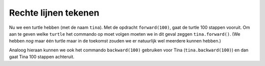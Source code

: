 Rechte lijnen tekenen
:::::::::::::::::::::

Nu we een turtle hebben (met de naam ``tina``). Met de opdracht ``forward(100)``, gaat de turtle 100 stappen vooruit. Om aan te geven welke ``turtle`` het commando op moet volgen moeten we in dit geval zeggen ``tina.forward()``. (We hebben *nog* maar één turtle maar in de toekomst zouden we er natuurlijk wel meerdere kunnen hebben.)

.. activecode:: vb-statements-forward
   :caption: 100 stappen vooruit
   :nocodelens:
   :language: python

   import turtle
   tina = turtle.Turtle()
   tina.shape("turtle")

   tina.forward(100)

Analoog hieraan kunnen we ook het commando ``backward(100)`` gebruiken voor Tina (``tina.backward(100)``) en dan gaat Tina 100 stappen achteruit.

.. activecode:: vb-statements-backward
   :caption: 100 stappen achteruit
   :nocodelens:
   :language: python

   import turtle
   tina = turtle.Turtle()
   tina.shape("turtle")

   tina.backward(100)
